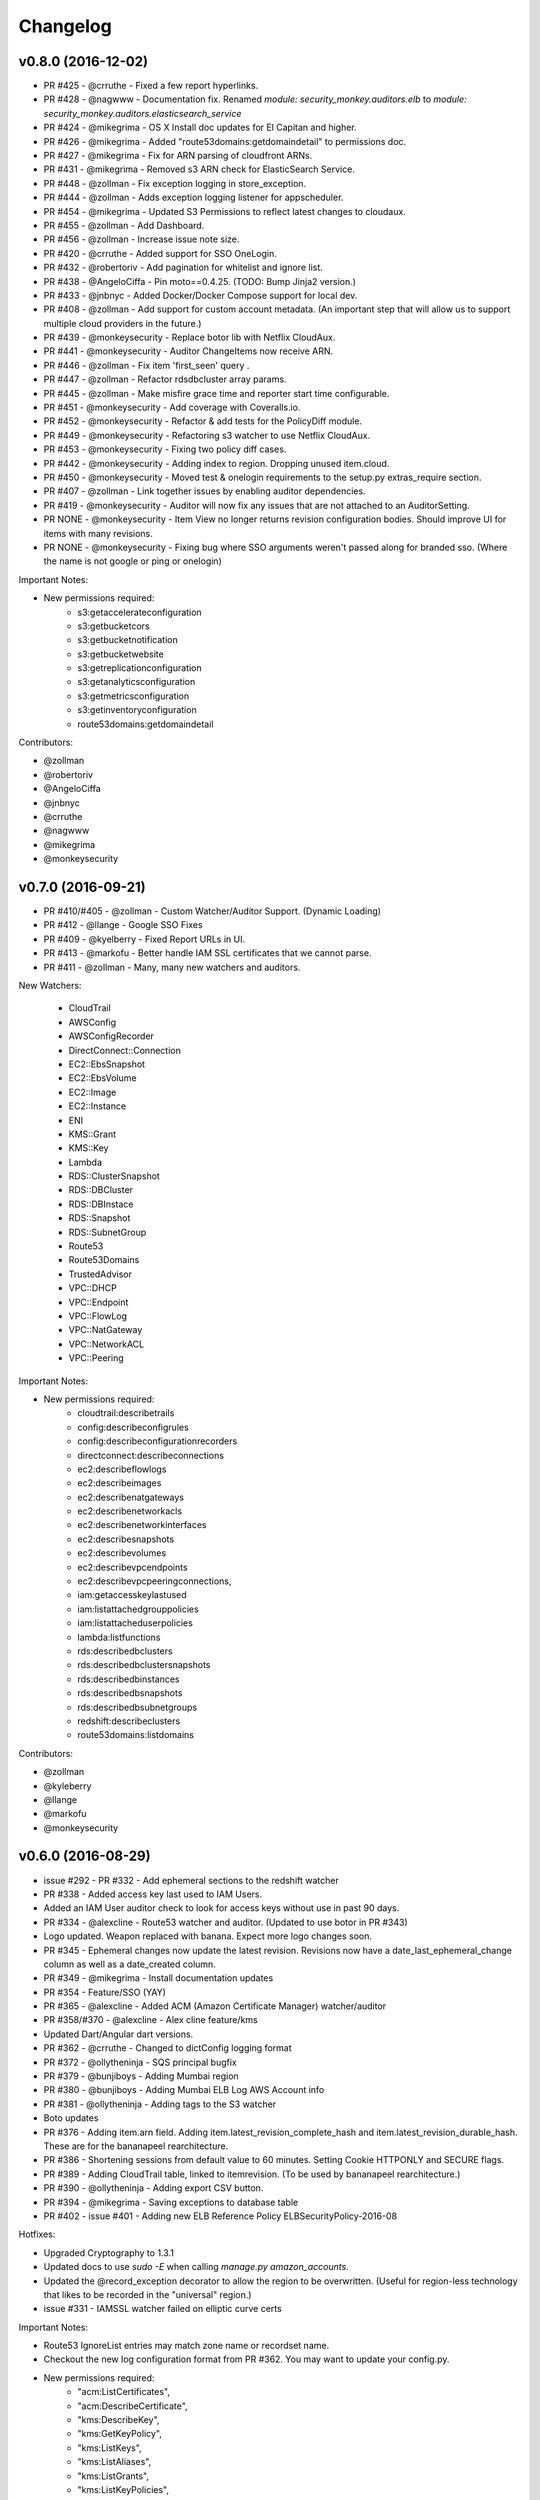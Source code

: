 *********
Changelog
*********

v0.8.0 (2016-12-02)
===================
- PR #425 - @crruthe - Fixed a few report hyperlinks.
- PR #428 - @nagwww - Documentation fix. Renamed `module: security_monkey.auditors.elb` to `module: security_monkey.auditors.elasticsearch_service`
- PR #424 - @mikegrima - OS X Install doc updates for El Capitan and higher.
- PR #426 - @mikegrima - Added "route53domains:getdomaindetail" to permissions doc.
- PR #427 - @mikegrima - Fix for ARN parsing of cloudfront ARNs.
- PR #431 - @mikegrima - Removed s3 ARN check for ElasticSearch Service.
- PR #448 - @zollman - Fix exception logging in store_exception.
- PR #444 - @zollman - Adds exception logging listener for appscheduler.
- PR #454 - @mikegrima - Updated S3 Permissions to reflect latest changes to cloudaux.
- PR #455 - @zollman - Add Dashboard.
- PR #456 - @zollman - Increase issue note size.
- PR #420 - @crruthe - Added support for SSO OneLogin.
- PR #432 - @robertoriv - Add pagination for whitelist and ignore list.
- PR #438 - @AngeloCiffa - Pin moto==0.4.25. (TODO: Bump Jinja2 version.)
- PR #433 - @jnbnyc - Added Docker/Docker Compose support for local dev.
- PR #408 - @zollman - Add support for custom account metadata. (An important step that will allow us to support multiple cloud providers in the future.)
- PR #439 - @monkeysecurity - Replace botor lib with Netflix CloudAux.
- PR #441 - @monkeysecurity - Auditor ChangeItems now receive ARN.
- PR #446 - @zollman - Fix item 'first_seen' query .
- PR #447 - @zollman - Refactor rdsdbcluster array params.
- PR #445 - @zollman - Make misfire grace time and reporter start time configurable.
- PR #451 - @monkeysecurity - Add coverage with Coveralls.io.
- PR #452 - @monkeysecurity - Refactor & add tests for the PolicyDiff module.
- PR #449 - @monkeysecurity - Refactoring s3 watcher to use Netflix CloudAux.
- PR #453 - @monkeysecurity - Fixing two policy diff cases.
- PR #442 - @monkeysecurity - Adding index to region. Dropping unused item.cloud.
- PR #450 - @monkeysecurity - Moved test & onelogin requirements to the setup.py extras_require section.
- PR #407 - @zollman - Link together issues by enabling auditor dependencies.
- PR #419 - @monkeysecurity - Auditor will now fix any issues that are not attached to an AuditorSetting. 
- PR NONE - @monkeysecurity - Item View no longer returns revision configuration bodies.  Should improve UI for items with many revisions.
- PR NONE - @monkeysecurity - Fixing bug where SSO arguments weren't passed along for branded sso. (Where the name is not google or ping or onelogin)

Important Notes:

- New permissions required:
    - s3:getaccelerateconfiguration
    - s3:getbucketcors
    - s3:getbucketnotification
    - s3:getbucketwebsite
    - s3:getreplicationconfiguration
    - s3:getanalyticsconfiguration
    - s3:getmetricsconfiguration
    - s3:getinventoryconfiguration
    - route53domains:getdomaindetail

Contributors:

- @zollman
- @robertoriv
- @AngeloCiffa
- @jnbnyc
- @crruthe
- @nagwww
- @mikegrima
- @monkeysecurity

v0.7.0 (2016-09-21)
===================
- PR #410/#405 - @zollman - Custom Watcher/Auditor Support. (Dynamic Loading)
- PR #412 - @llange - Google SSO Fixes
- PR #409 - @kyelberry - Fixed Report URLs in UI.
- PR #413 - @markofu - Better handle IAM SSL certificates that we cannot parse.
- PR #411 - @zollman - Many, many new watchers and auditors.


New Watchers:

    * CloudTrail
    * AWSConfig
    * AWSConfigRecorder
    * DirectConnect::Connection
    * EC2::EbsSnapshot
    * EC2::EbsVolume
    * EC2::Image
    * EC2::Instance
    * ENI
    * KMS::Grant
    * KMS::Key
    * Lambda
    * RDS::ClusterSnapshot
    * RDS::DBCluster
    * RDS::DBInstace
    * RDS::Snapshot
    * RDS::SubnetGroup
    * Route53
    * Route53Domains
    * TrustedAdvisor
    * VPC::DHCP
    * VPC::Endpoint
    * VPC::FlowLog
    * VPC::NatGateway
    * VPC::NetworkACL
    * VPC::Peering

Important Notes:

- New permissions required:
    - cloudtrail:describetrails
    - config:describeconfigrules
    - config:describeconfigurationrecorders
    - directconnect:describeconnections
    - ec2:describeflowlogs
    - ec2:describeimages
    - ec2:describenatgateways
    - ec2:describenetworkacls
    - ec2:describenetworkinterfaces
    - ec2:describesnapshots
    - ec2:describevolumes
    - ec2:describevpcendpoints
    - ec2:describevpcpeeringconnections,
    - iam:getaccesskeylastused
    - iam:listattachedgrouppolicies
    - iam:listattacheduserpolicies
    - lambda:listfunctions
    - rds:describedbclusters
    - rds:describedbclustersnapshots
    - rds:describedbinstances
    - rds:describedbsnapshots
    - rds:describedbsubnetgroups
    - redshift:describeclusters
    - route53domains:listdomains

Contributors:

- @zollman
- @kyleberry
- @llange
- @markofu
- @monkeysecurity

v0.6.0 (2016-08-29)
===================
- issue #292 - PR #332 - Add ephemeral sections to the redshift watcher
- PR #338 - Added access key last used to IAM Users.
- Added an IAM User auditor check to look for access keys without use in past 90 days.
- PR #334 - @alexcline - Route53 watcher and auditor. (Updated to use botor in PR #343)
- Logo updated. Weapon replaced with banana. Expect more logo changes soon.
- PR #345 - Ephemeral changes now update the latest revision.  Revisions now have a date_last_ephemeral_change column as well as a date_created column.
- PR #349 - @mikegrima - Install documentation updates
- PR #354 - Feature/SSO (YAY)
- PR #365 - @alexcline - Added ACM (Amazon Certificate Manager) watcher/auditor
- PR #358/#370 - @alexcline - Alex cline feature/kms
- Updated Dart/Angular dart versions.
- PR #362 - @crruthe - Changed to dictConfig logging format
- PR #372 - @ollytheninja - SQS principal bugfix
- PR #379 - @bunjiboys - Adding Mumbai region
- PR #380 - @bunjiboys - Adding Mumbai ELB Log AWS Account info
- PR #381 - @ollytheninja - Adding tags to the S3 watcher
- Boto updates
- PR #376 - Adding item.arn field.  Adding item.latest_revision_complete_hash and item.latest_revision_durable_hash.  These are for the bananapeel rearchitecture.
- PR #386 - Shortening sessions from default value to 60 minutes. Setting Cookie HTTPONLY and SECURE flags.
- PR #389 - Adding CloudTrail table, linked to itemrevision. (To be used by bananapeel rearchitecture.)
- PR #390 - @ollytheninja - Adding export CSV button.
- PR #394 - @mikegrima - Saving exceptions to database table 
- PR #402 - issue #401 - Adding new ELB Reference Policy ELBSecurityPolicy-2016-08


Hotfixes:

- Upgraded Cryptography to 1.3.1
- Updated docs to use `sudo -E` when calling `manage.py amazon_accounts`.
- Updated the @record_exception decorator to allow the region to be overwritten. (Useful for region-less technology that likes to be recorded in the "universal" region.)
- issue #331 - IAMSSL watcher failed on elliptic curve certs

Important Notes:

- Route53 IgnoreList entries may match zone name or recordset name.
- Checkout the new log configuration format from PR #362.  You may want to update your config.py.
- New permissions required:
    - "acm:ListCertificates",
    - "acm:DescribeCertificate",
    - "kms:DescribeKey",
    - "kms:GetKeyPolicy",
    - "kms:ListKeys",
    - "kms:ListAliases",
    - "kms:ListGrants",
    - "kms:ListKeyPolicies",
    - "s3:GetBucketTagging"
- Some dependencies have been updated (cryptography, boto, boto3, botocore, botor, pyjwt).  Please re-run python setup.py install.
- Please add the following lines to your config.py for more time-limited sessions:

.. code-block:: python

    PERMANENT_SESSION_LIFETIME=timedelta(minutes=60)   # Will logout users after period of inactivity.
    SESSION_REFRESH_EACH_REQUEST=True
    SESSION_COOKIE_SECURE=True
    SESSION_COOKIE_HTTPONLY=True
    PREFERRED_URL_SCHEME='https'
    
    REMEMBER_COOKIE_DURATION=timedelta(minutes=60)  # Can make longer if  you want remember_me to be useful
    REMEMBER_COOKIE_SECURE=True
    REMEMBER_COOKIE_HTTPONLY=True


Contributors:

- @alexcline
- @crruthe
- @ollytheninja
- @bunjiboys
- @mikegrima
- @monkeysecurity


v0.5.0 (2016-04-26)
===================
- PR #286 - bunjiboys - Added Seoul region AWS Account IDs to import scripts
- PR #291 - sbasgall - Corrected ignore_list.py variable names and help strings
- PR #284 - mikegrima - Fixed cross-account root reporting for ES service (Issue #283)
- PR #293 - mikegrima - Updated quickstart documentation to remove permission wildcards (Issue #287)
- PR #301 - monkeysecurity - iamrole watcher can now handle many more roles (1000+) and no longer times out.
- PR #316 - DenverJ - Handle database exceptions by cleaning up session.
- PR #289 - delikat - Persist custom role names on account creation
- PR #321 - monkeysecurity - Item List and Item View will no longer display disabled issues.
- PR #322 (PR #308) - llange - Ability to add AWS owned managed policies to ignore list by ARN (Issue #148)
- PR #323 - snixon - Breaks check_securitygroup_any into ingress and egress (Issue #239)
- PR #309 - DenverJ -  Significant database query optimizations by tuning itemrevision retrievals
- PR #324 - mikegrima - Handling invalid ARNs more consistently between watchers (Issue #248)
- PR #317 - ollytheninja - Add Role Based Access Control
- PR #327 - monkeysecurity - Added Flask-Security's SECURITY_TRACKABLE to backend and UI
- PR #328 - monkeysecurity - Added ability to parse AWS service "ARNs" like events.amazonaws.com as well as ARNS that use * for the account number like `arn:aws:s3:​*:*​:some-s3-bucket`
- PR #314 - pdbogen - Update Logging to have the ability to log to stdout, useful for dockerizing.

Hotfixes:

- s3_acl_compare_lowercase: AWS now returns S3 ACLs with a lowercased owner.  security_monkey now does a case insensitive compare
- longer_resource_ids. Updating DB to handle longer AWS resource IDs: https://aws.amazon.com/blogs/aws/theyre-here-longer-ec2-resource-ids-now-available/
- Removed requests from requirements.txt/setup.py as it was pinned to a very old version and not directly required (Issue #312)
- arn_condition_awssourcearn_can_be_list. Updated security_monkey to be able to handle a list of ARNS in a policy condition.
- ignore_list_fails_on_empty_string: security_monkey now properly handles an ignorelist entry containing a prefix string of length 0.
- protocol_sslv2_deprecation: AWS stopped returning whether an ELB listener supported SSLv2.  Fixed security_monkey to handle the new format correctly.

Important Notes:

- security_monkey IAM roles now require a new permission: `iam:listattachedrolepolicies`
- Your security_monkey config file should contain a new flag: `SECURITY_TRACKABLE = True`
- You'll need to rerun `python setup.py install` to obtain the new dependencies.

Contributors:

- @bunjiboys
- @sbasgall
- @mikegrima
- @DenverJ
- @delikat
- @snixon
- @ollytheninja
- @pdbogen
- @monkeysecurity


v0.4.1 (2015-12-22)
===================
- PR #269 - mikegrima - TravisCI now ensures that dart builds.
- PR #270 - monkeysecurity - Refactored sts_connect to dynamically import boto resources.
- PR #271 - OllyTheNinja-Xero - Fixed indentation mistake in auditor.py
- PR #275 - AlexCline - Added elb logging to ELB watcher and auditor.
- PR #279 - mikegrima - Added ElasticSearch Watcher and Auditor (with tests).
- PR #280 - monkeysecurity - PolicyDiff better handling of changes to primitives (like ints) in dictionay values and added explicit escaping instead of relying on Angular.
- PR #282 - mikegrima - Documentation Fixes to configuration.rst and quickstart.rst adding es: permissions and other fixes.

Hotfixes:

- Added OSSMETADATA file to master/develop for internal Netflix tracking.

Contributors:

- @mikegrima
- @monkeysecurity
- @OllyTheNinja-Xero
- @AlexCline

v0.4.0 (2015-11-20)
===================
- PR #228 - jeremy-h - IAM check misses '*' when found within a list. (Issue #223)
- PR #230 - markofu - New error and echo functions to simplify code for scripts/secmonkey_auto_install.sh
- PR #233 - mikegrima - Write tests for security_monkey.common.ARN (Issue #222)
- PR #238 - monkeysecurity - Refactoring _check_rfc_1918 and improving VPC ELB Internet Accessible Check
- PR #241 - bunjiboys - Seed Amazon owned AWS accounts (Issue #169)
- PR #243 - mikegrima - Fix for underscores not being detected in SNS watcher. (Issue #240)
- PR #244 - mikegrima - Setup TravisCI (Issue #227)
- PR #250 - OllyTheNinja-Xero - upgrade deprecated botocore calls in ELB watcher (Issue #249)
- PR #256 - mikegrima - Latest Boto3/botocore versions (Issue #254)
- PR #261 - bunjiboys - Add ec2:DescribeInstances to quickstart role documentation (Issue #260)
- PR #263 - monkeysecurity - Updating docs/scripts to pin to dart 1.12.2-1 (Issue #259)
- PR #265 - monkeysecurity - Remove ratelimiting max attempts, wrap ELB watcher with try/except/continue

Hotfixes:

- Issue #235 - OllyTheNinja-Xero - SNS Auditor - local variable 'entry' referenced before assignment

Contributors:

- @jeremy-h
- @mark-fu
- @mikegrima
- @bunjiboys
- @OllyTheNinja-Xero
- @monkeysecurity


v0.3.9 (2015-10-08)
===================
- PR #212 - bunjiboys - Make email failures warnings instead of debug messages
- PR #203 - markofu - Added license to secmonkey_auto_install.sh.
- PR #207 - cbarrac - Updated dependencies and dart installation for secmonkey_auto_install.sh
- PR #209 - mikegrima - Make SNS Ignorelist use name instead of ARN.
- PR #213 - Qmando - Added more exception handling to the S3 watcher.
- PR #215 - Dklotz-Circle - Added egress rules to the security group watcher.
- monkeysecurity - Updated quickstart.rst IAM policy to remove wildcards and include redshift permissions.
- PR #218 - monkeysecurity - Added exception handling to the S3 bucket.get_location API call.
- PR #221 - Qmando - Retry on AWS API error when slurping ELBs.
- monkeysecurity - Updated cryptography package from 1.0 to 1.0.2 for easier installation under OS X El Capitan.

Hotfixes:

- Updated quickstart.rst and secmonkey_auto_install.sh to remove swig/python-m2crypto and add libffi-dev
- Issue #220 - SQS Auditor not correctly parsing ARNs, halting security_monkey. Fixed by abstracting ARN parsing into a new class (security_monkey.common.arn).  Updated the SNS Auditor to also use this new class.

Contributors:

- bunjiboys
- markofu
- cbarrac
- mikegrima
- Qmando
- Dklotz-Circle
- monkeysecurity


v0.3.8 (2015-08-28)
===================
- PR #165 - echiu64 - S3 watcher now tracking S3 Logging Configuration.
- None - monkeysecurity - Certs with an invalid issuer now flagged.
- PR #177 - DenverJ -Added new SQS Auditor.
- PR #188 - kevgliss - Removed dependency on M2Crypto/Swig and replaced with Cryptography.
- PR #164 - Qmando - URL encoding issue with certain searches containing spaces corrected.
- None - monkeysecurity - Fixed issue where corrected issues were not removed.
- PR #198 - monkeysecurity - Adding ability to select up to four items or revisions to be compared.
- PR #194 #195 - bunjiboys - SECURITY_TEAM_EMAIL should accept not only a list, but also a string or tuple.
- PR #180 #181 #190 #191 #192 #193 - cbarrac - A number of udpates and fixes for the bash installer. (scripts/secmonkey_auto_installer.sh)
- PR #176 #178 - mikegrima - Updated documentation for contributors on OS X and Ubuntu to use Webstorm instead of the Dart Editor.


Contributors:

- Qmando
- echiu64
- DenverJ
- cbarrac
- kevgliss
- mikegrima
- monkeysecurity


v0.3.7 (2015-07-20)
===================
- PR #122 - Qmando - Jira Sync.  Quentin from Yelp added Jira Integration.
- PR #147 - echiu64 - Added colors to audit emails and added missing justifications back into emails.
- PR #150 - echiu64 - Fixed a missing comma from setup.py
- PR #155 - echiu64 - Fixed a previous merge issue where _audit_changes() was looking for a Monitor instance instead of an list of Auditors.
- Issue #154 - monkeysecurity - Added support for ELB Reference Policy 2015-05.
- None - monkeysecurity - Added db.session.refresh(...) where appropriate in a few API views to replace some very ugly code.
- Issue #133 - lucab - Upgraded Flask-RESTful from v0.2.5 to v0.3.3 to fix an issue where request arguments were being persisted as the string "None" when they should have remained the javascript literal null.
- PR #120 - lucab - Add custom role_name field for each account to replace the previously hardcoded 'SecurityMonkey' role name.
- PR #120 - gene1wood - Add support for the custom role_name into manage.py.
- PR #161 - Asbjorn Kjaer - Increase s3_name from 32 characters to 64 characters to avoid errors or truncation where s3_name is longer.
- None - monkeysecurity - Set the 'defer' (lazy-load) attribute for the JSON config column on the ItemRevision table.  This speeds up the web API in a number of places.


Hotfixes:

- Issue #149 - Python scoping issue where managed policies attached to more than one entity would cause an error.
- Issue #152 - SNS topics were being saved by ARN instead of by name, causing exceptions for very long names.
- Issue #141 - Setup cascading deletes on the Account table to prevent the error which occured when trying to delete an account with items and users attached.


Contributors:

- Qmando
- echiu64
- lucab
- gene1wood
- Asbjorn Kjaer (akjaer)
- monkeysecurity


v0.3.6 (2015-04-09)
===================
- Changes to issue score in code will now cause all existing issues to be re-scored in the database.
- A new configuration parameter called SECURITYGROUP_INSTANCE_DETAIL can now be set to:
    - "FULL": Security Groups will display each instances, and all instance tags, that are associated with the security group.
    - "SUMMARY": Security Groups will display the number of instances attached to the security group.
    - "NONE": Security Groups will not retrieve any data about instances attached to a security group.
    - If SECURITY_GROUP_INSTANCE_DETAIL is set to "FULL" or "SUMMARY", empty security groups audit issues will have their score set to zero.
    - For accounts with many thousands of instances, it is advised to set this to "NONE" as the AWS API's do not respond in a timely manner with that many instances.
- Each watcher can be set to run at a different interval in code.  We will want to move this to be a UI setting.
- Watchers may specify a list of ephemeral paths.  Security_monkey will not send out change alerts for items in the ephemeral section.  This is a good place for metadata that is often changing like the number of instances attached to a security_group or the number of remaining IP addresses in a VPC subnet.

Contributors:

- lucab
- monkeysecurity

v0.3.5 (2015-03-28)
===================
- Adding policy minimizer & expander to the revision component
- Adding tracking of instance profiles attached to a role
- Adding marker/pagination code to redshift.describe_clusters()
- Adding pagination to IAM User get_all_user_policies, get_all_access_keys, get_all_mfa_devices, get_all_signing_certs
- Typo & minor corrections on postgres commands
- CLI command to save your current configurations to a JSON file for backup
- added a VPC watcher
- Adding DHCP Options and Internet Gateways to the VPC Watcher
- Adding a subnet watcher. Fixing the VPC watcher with deep_dict
- Adding the vpc route_table watcher
- Removing subnet remaining IP field until ephemeral section is merged in
- Adding IAM Managed Policies
- Typo & minor corrections on postgres commands in documentation
- Adds ELBSecurityPolicy-2015-03. Moves export grade ciphers to their own section and alerts on FREAK vuln.
- Provides context on refpol 2015-03 vs 2015-02.
- Adding a Managed Policies Auditor
- Added Manged Policy tracking to the IAM users, groups, and roles


Summary of new watchers:

- vpc
    - DHCP Options
    - Internet Gateways
- subnet
- routetable
- managed policies


Summary of new Auditors or audit checks:

- managed policies
- New reference policy 2015-03 for ELB listeners.
- New alerts for FREAK vulnerable ciphers.


Contributors:

- markofu
- monkeysecurity

v0.3.4 (2015-2-19)
==================
- Merged in a new AuditorSettings tab created by Qmando at Yelp enabling you to disable audit checks with per-account granularity.
- security_monkey is now CSP compliant.
- security_monkey has removed all shadow-DOM components.  Also removed webcomponents.js and dart_support.js, as they were not CSP compliant.
- security_monkey now advises users to enable standard security headers following headers:

.. code-block:: python

    X-Content-Type-Options "nosniff";
    X-XSS-Protection "1; mode=block";
    X-Frame-Options "SAMEORIGIN";
    Strict-Transport-Security "max-age=631138519";
    Content-Security-Policy "default-src 'self'; font-src 'self' https://fonts.gstatic.com; script-src 'self' https://ajax.googleapis.com; style-src 'self' https://fonts.googleapis.com;"


- security_monkey now has XSRF protection against all DELETE, POST, PUT, and PATCH calls.
- Updated the ELB Auditor to be aware of the ELBSecurityPolicy-2015-02 reference policy.


Contributers:

- Qmando
- monkeysecurity


v0.3.3 (2015-2-3)
=================
- Added MirorsUsed() to my dart code to reduce compiled javascript size.
- Added support for non-chrome browsers by importing webcomponents.js and dart_support.js
- Upgraded to Angulardart 1.1.0 and Angular-dart.ui 0.6.3

v0.3.2 (2015-1-20)
==================
- A bug has been corrected where IAM Groups with > 100 members or policies would be truncated.
- The web UI has been updated to use AngularDart 1.0.0.  Significantly smaller javascript size.

v0.3.1 (2015-1-11)
==================
- Change emails again show issues and justifications.
- Change emails now use jinja templating.
- Fixed an issue where issue justifications would disappear when the item was changed.
- Merged a pull request from github user jijojv to start the scheduler at launch instead of waiting 15 minutes.

v0.3.0 (2014-12-19)
===================
- Add localhost to CORS for development.
- Big refactor adding monitors.  Adding new watchers/auditors is now much simpler.
- Return to the current URL after authenticating.
- Added SES_REGION config.  Now you can send email out of regions other than us-east-1.
- Changing default log location to /var/log/security_monkey.
- Docs now have cleaner nginx.conf.
- Add M2Crypto to get a number of new iamssl fields.
- Added favicon.

new watchers:

- eip
- redshift
- ses

enhanced watchers:

- iamssl - new fields from m2crypto
- elb - new listener policies from botocore
- sns - added sns subscriptions
- s3 - now tracks lifecycle rules

new auditors:

- redshift - checks for non-vpc deployment.
- ses - checks for verified identities

enhanced auditors:

- iamssl - cert size, signature hashing algorithm, upcoming expiration, heartbleed
- elb - check reference policy and certain custom policy fields

hotfixes:

- Fixed issue #12 - Deleting account results in foreign key constraint.
- Added missing alembic script for the ignorelist.
- Various minor documentation updates.
- API server now respects --bind parameter. (Required for the docker image).
- SES connection in utils.py is now surrounded in a try/except.
- FlaskSecurity upgraded to latest.

Contributers:

- ivanlei
- lucab
- yograterol
- monkeysecurity

v0.2.0 (2014-10-31)
===================

Changes in the Web UI:

- Dart: Dates are now displayed in your local timezone.
- Dart: Added Item-level comments.
- Dart: Added the ability to bulk-justify issues from the Issues Table view. This uses the AngularDartUI Modal Component.
- Dart: Added better messaging around the settings for adding an account.  This closes issue #38. This uses the AngularDartUI tooltip component.
- Bug Fix: Colors in the Item table now correctly represent the justification status.
- Dart: Added AngularUI Tabs to select between diff and current configuration display.
- Dart: Added a timer-based auto-refresh so SM can be used as a dashboard.
- Dart: Replaced a number of custom http services with Victor Savkin's Hammock library.
  - More than 965 lines of code removed after using Hammock.
- Dart: Replaced custom pagination code with AngularDartUI's Pagination Component.
  - IssueTable
  - RevisionTable
  - ItemTable
  - AccountSettingsTable
- Dart: Network CIDR whitelist is now configured in the web UI under settings.
- Dart: Object Ignorelist is now configured in the web UI under settings.
- Created a new PaginatedTable parent class for all components that wish to display paginated data.  This table works with AngularDart's Pagination Component and also provides the ability to change the number of items displayed on each page.
- Dart: Added ng_infinite_scroll to the item_detail_view for loading revisions
- Dart: Moved a number of components from being their own libraries to being ```part of``` the security_monkey library.
- Dart: Replaced the last controller (UsernameController) with a Component to prepare for AngularDart 1.0.0
- Dart: Style - Renamed library from SecurityMonkey to security_monkey to follow the dart style guide.  Refactored much of main.dart into lib/security_monkey.dart to try and mimic the cleaner design of the new angular sample app: https://github.com/vsavkin/angulardart-sample-app

Changes in the core product:

- Updated API endpoints to better follow REST architecture.
- Added table for NetworkWhitelist.
- Added rest API endpoints for NetworkWhitelist.
- Added Alembic migration script to add the new NetworkWhitelist table to the DB.
- Added table for IgnoreList.
- Added rest API endpoints for Ignorelist.
- Added Alembic migration script to add the new IgnoreList table to the DB.
- Added check for rfc-1918 CIDRs in non-VPC security groups.
- Saving IAMSSL Certs by cert name instead of cert ID
- Marking VPC RDS Security Groups with their VPC ID
- Supports Paginated Boto access for RDS Security Groups.
- Added alert for non-VPC RDS SG's containing RFC-1918 CIDRs
- Added check for IAM USER AKEY rotation
- Added check for IAM USER with login profile (console access) And Access Keys (API Access)
- Added an ELB Auditor with a check for internet-facing ELB.
- Added check for security groups with large port ranges.

v0.1.2 (2014-08-11)
===================

Changes in the Web UI:

- Dart: Removed Shadow DOM dependency and set version bounds in pubspec.yaml.
- Dart: Replaced package:js with dart:js.
- Dart: Added the Angular Pub Transformer.

Changes in the core product:

- Added AWS Rate Limiting Protection with exponential backoff code.
- Added instructions to get a local development environment setup for contributing to security_monkey.
- Added support for boto's new ELB pagination.  The pull request to boto and to security_monkey came from Kevin Glisson.
- Bug fix: Security Group Audit Issues now include the port the issue was reported on.


These were already in master, but weren't tied to a new release:

- Bug fix: Supervisor script now sets SECURITY_MONKEY_SETTINGS envvar for the API server whereas it only previously set the envvar for the scheduler. This came from a pull request from parabolic.
- Bug fix: Audit reports will only be sent if there are issues to report on.
- Bug fix: Daily Audit Email setting (ALL/NONE/ISSUES) is now respected.
- Bug fix: Command Line Auditor Command Arguments are now coerced into being booleans.
- Quickstart Guide now instructs user to setup the web UI on SSL.
- Various Smaller Bug Fixes.

v0.1.1 (2014-06-30)
=====================

Initial release of Security Monkey!
